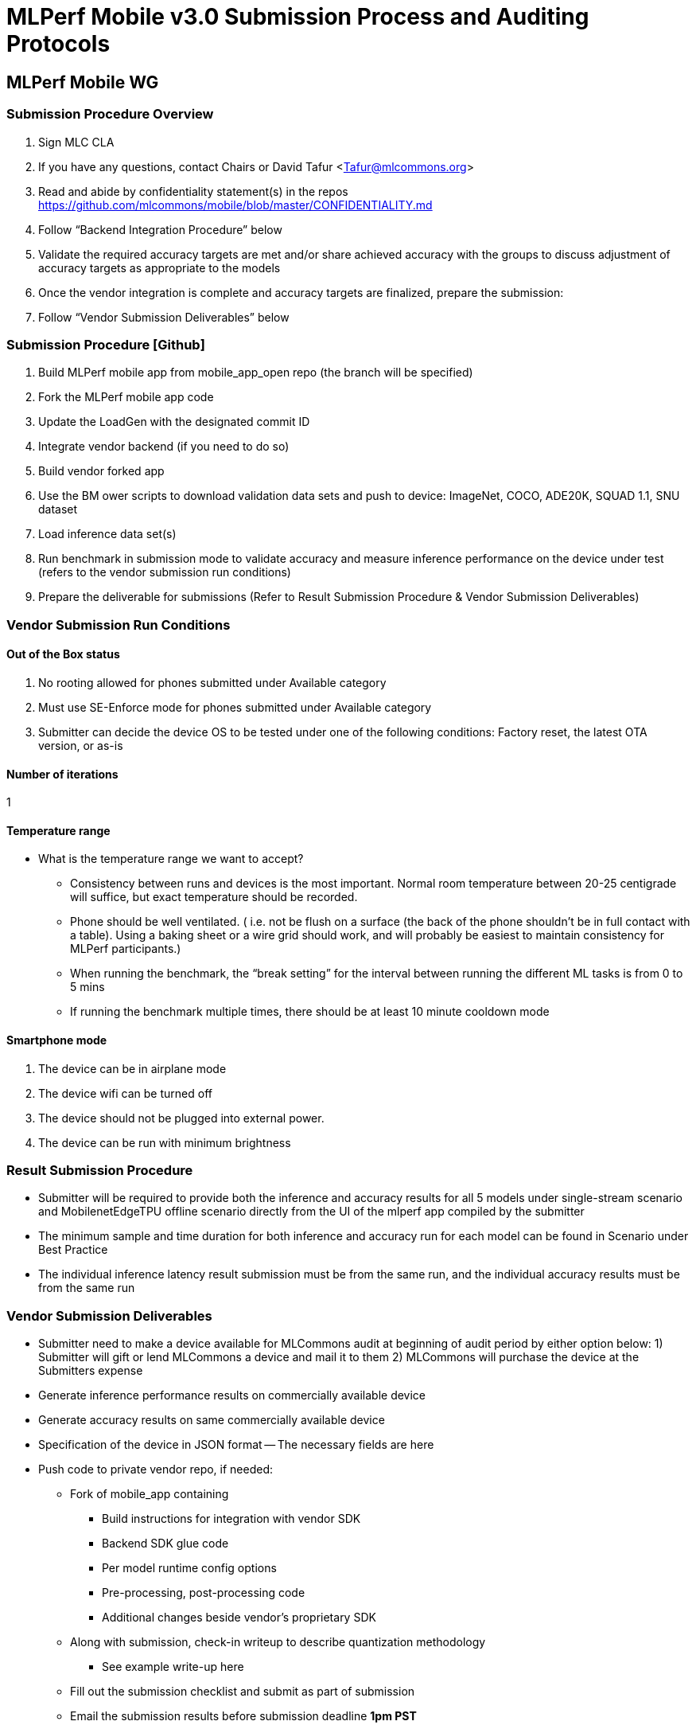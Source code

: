 = MLPerf Mobile v3.0 Submission Process and Auditing Protocols


== MLPerf Mobile WG

=== Submission Procedure Overview
. Sign MLC CLA
. If you have any questions, contact Chairs or David Tafur <Tafur@mlcommons.org> 
. Read and abide by confidentiality statement(s) in the repos https://github.com/mlcommons/mobile/blob/master/CONFIDENTIALITY.md 
. Follow “Backend Integration Procedure” below
. Validate the required accuracy targets are met and/or share achieved accuracy with the groups to discuss adjustment of accuracy targets as appropriate to the models
. Once the vendor integration is complete and accuracy targets are finalized, prepare the submission:
. Follow “Vendor Submission Deliverables” below


=== Submission Procedure [Github]
. Build MLPerf mobile app from mobile_app_open repo (the branch will be specified)
. Fork the MLPerf mobile app code
. Update the LoadGen with the designated commit ID 
. Integrate vendor backend (if you need to do so)
. Build vendor forked app	
. Use the BM ower scripts to download validation data sets and push to device: ImageNet, COCO, ADE20K, SQUAD 1.1, SNU dataset
. Load inference data set(s) 
. Run benchmark in submission mode to validate accuracy and measure inference performance on the device under test (refers to the vendor submission run conditions)
. Prepare the deliverable for submissions (Refer to Result Submission Procedure & Vendor Submission Deliverables)
	

=== Vendor Submission Run Conditions
==== Out of the Box status
. No rooting allowed for phones submitted under Available category  
. Must use SE-Enforce mode for phones submitted under Available category
. Submitter can decide the device OS to be tested under one of the following conditions: Factory reset, the latest OTA version, or as-is

==== Number of iterations
1

==== Temperature range
* What is the temperature range we want to accept?
** Consistency between runs and devices is the most important. Normal room temperature between 20-25 centigrade will suffice, but exact temperature should be recorded. 
** Phone should be well ventilated. ( i.e. not be flush on a surface (the back of the phone shouldn’t be in full contact with a table). Using a baking sheet or a wire grid should work, and will probably be easiest to maintain consistency for MLPerf participants.)
** When running the benchmark, the “break setting” for the interval between running the different ML tasks is from 0 to 5 mins
** If running the benchmark multiple times, there should be at least 10 minute cooldown mode

==== Smartphone mode
. The device can be in airplane mode
. The device wifi can be turned off 
. The device should not be plugged into external power.
. The device can be run with minimum brightness


=== Result Submission Procedure
* Submitter will be required to provide both the inference and accuracy results for all 5 models under single-stream scenario and MobilenetEdgeTPU offline scenario directly from the UI of the mlperf app compiled by the submitter
* The minimum sample and time duration for both inference and accuracy run for each model can be found in Scenario under Best Practice
* The individual inference latency result submission must be from the same run, and the individual accuracy results must be from the same run

=== Vendor Submission Deliverables
- Submitter need to make a device available for MLCommons audit at beginning of audit period by either option below: 1) Submitter will gift or lend MLCommons a device and mail it to them 2) MLCommons will purchase the device at the Submitters expense
- Generate inference performance results on commercially available device
- Generate accuracy results on same commercially available device
- Specification of the device in JSON format
-- The necessary fields are here
- Push code to private vendor repo, if needed:
** Fork of mobile_app containing
*** Build instructions for integration with vendor SDK
*** Backend SDK glue code
*** Per model runtime config options
*** Pre-processing, post-processing code
*** Additional changes beside vendor’s proprietary SDK
** Along with submission, check-in writeup to describe quantization methodology
*** See example write-up here

** Fill out the submission checklist and submit as part of submission

** Email the submission results before submission deadline *1pm PST*
*** Make copy of submission results template
*** Enter your submission scores
**** Precision / 2 decimal places
*** Fill out submission email
**** Email to David Tafur <tafur@mlcommons.org> or Nathan Wasson <nathanw@mlcommons.org> and cc chairs 
**** Subject: [ MLPerf Mobile Submission ] <Vendor> 
***Attach submission results as Excel spreadsheet
***Add checklist
*** Send!

** Push the submission entry (see below) to GitHub
** Send submission device with submission code to the designated auditor 

=== Vendor Submission Directory Structure
* <Closed/Open>/
** <Submitting Organization>
*** code/
**** <benchmark name>/
**** <vendor's backend>/ # if needed
*** measurements /
**** <device_id>/
***** <benchmark name>/
****** <senario>/
******* <device_id>_<backend_name>_<scenario>.json
*** results/
**** <benchmark name>/
***** <scenario>/
****** log_accuracy/
******* mlperf_log_accuracy.json
******* mlperf_log_detail.txt
******* mlperf_log_summary.txt
******* mlperf_log_trace.json
****** log_performance/
******* mlperf_log_accuracy.json  # not important
******* mlperf_log_detail.txt
******* mlperf_log_summary.txt
******* mlperf_log_trace.json
**** result.json
**** results_accuracy.jpg  # screenshot of accuracy result
**** results_performance.jpg  # screenshot of performance result
*** systems
**** <device_id>.json
*** calibration.md  # quantization writeup

*<Benchmark name>* = {MobilenetEdgeTPU, MobileDETSSD, MobileBERT, MOSAIC, EDSR} +
*<scenario>* = {SingleStream, Offline}

=== Post-Submission Review/Audit
*** Attend the review meetings
*** Check and track GitHub issues
*** Know the review timeline


=== Audit Procedure
After result submission date

* MLCommons will take each vendor’s submission code (with instruction), generate the vendor-specific backend, and integrate with the MLperf app front end (and vendor’s SDK, if applicable) to create a vendor specific mlperf app for each submission. These apps will be upstreamed to MLCommon github for each submitter to reproduce other submitter’s results
* Each submitter should make sure the device used for the submission will be delivered to the designated MLCommons submitter 1 week after submission.
* MLCommons Auditor will attempt to replicate the submitter's result on submitter's device. The auditor will replicate using the same process described in the Result Submission Procedure section
* Auditor will try maximum 5 times to replicate a submitter's claim result. If any of the test case does not meet at least 95% of the claimed performance, submitter will need to either 1) use auditor's result as the official result for that test  2) generate a new result (for that test) that is at most 5% above the result generated by the auditor
* Submitters can try to reproduce other submitter’s claimed results with the vendor-specific mlperf app provided by MLcommon. 
* Each submitter can examine each other’s source codes, quantization methodology, pre/post processing procedure, inference, and accuracy log files.
* For result objection filing and resolution. Refer to Best Practice

